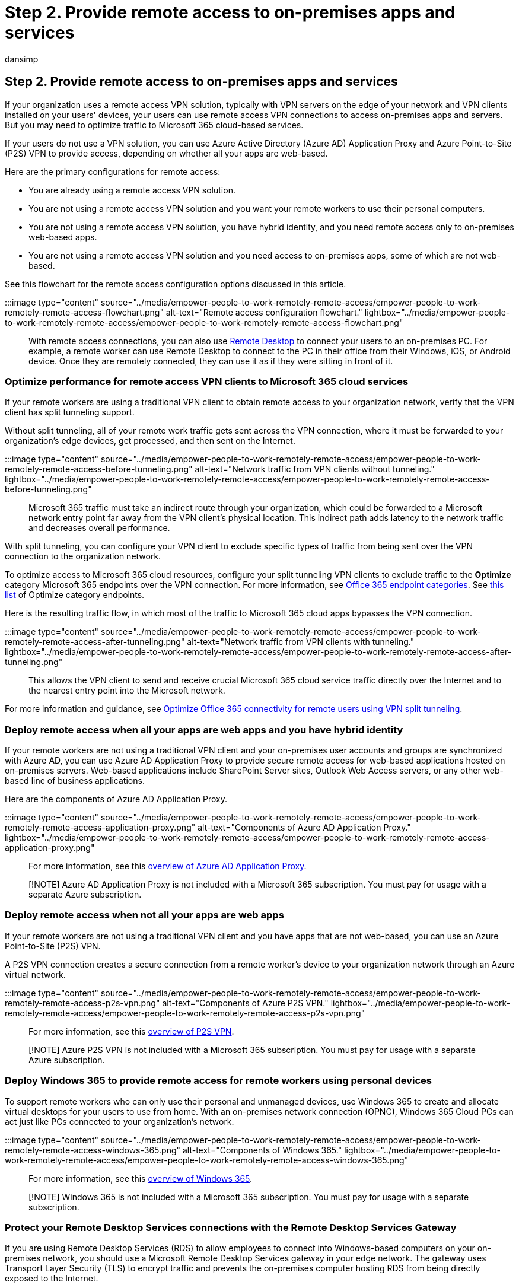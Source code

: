 = Step 2. Provide remote access to on-premises apps and services
:audience: ITPro
:author: dansimp
:description: Ensure that your remote workers can access on-premises resources while optimizing access to Microsoft 365 cloud services.
:f1.keywords: ["NOCSH"]
:manager: dansimp
:ms.author: dansimp
:ms.collection: ["highpri", "M365-security-compliance", "Strat_O365_Enterprise", "remotework", "m365solution-remotework", "m365solution-scenario"]
:ms.custom:
:ms.localizationpriority: high
:ms.service: o365-solutions
:ms.topic: article

== Step 2. Provide remote access to on-premises apps and services

If your organization uses a remote access VPN solution, typically with VPN servers on the edge of your network and VPN clients installed on your users' devices, your users can use remote access VPN connections to access on-premises apps and servers.
But you may need to optimize traffic to Microsoft 365 cloud-based services.

If your users do not use a VPN solution, you can use Azure Active Directory (Azure AD) Application Proxy and Azure Point-to-Site (P2S) VPN to provide access, depending on whether all your apps are web-based.

Here are the primary configurations for remote access:

* You are already using a remote access VPN solution.
* You are not using a remote access VPN solution and you want your remote workers to use their personal computers.
* You are not using a remote access VPN solution, you have hybrid identity, and you need remote access only to on-premises web-based apps.
* You are not using a remote access VPN solution and you need access to on-premises apps, some of which are not web-based.

See this flowchart for the remote access configuration options discussed in this article.

:::image type="content" source="../media/empower-people-to-work-remotely-remote-access/empower-people-to-work-remotely-remote-access-flowchart.png" alt-text="Remote access configuration flowchart." lightbox="../media/empower-people-to-work-remotely-remote-access/empower-people-to-work-remotely-remote-access-flowchart.png":::

With remote access connections, you can also use https://support.microsoft.com/help/4028379/windows-10-how-to-use-remote-desktop[Remote Desktop] to connect your users to an on-premises PC.
For example, a remote worker can use Remote Desktop to connect to the PC in their office from their Windows, iOS, or Android device.
Once they are remotely connected, they can use it as if they were sitting in front of it.

=== Optimize performance for remote access VPN clients to Microsoft 365 cloud services

If your remote workers are using a traditional VPN client to obtain remote access to your organization network, verify that the VPN client has split tunneling support.

Without split tunneling, all of your remote work traffic gets sent across the VPN connection, where it must be forwarded to your organization's edge devices, get processed, and then sent on the Internet.

:::image type="content" source="../media/empower-people-to-work-remotely-remote-access/empower-people-to-work-remotely-remote-access-before-tunneling.png" alt-text="Network traffic from VPN clients without tunneling." lightbox="../media/empower-people-to-work-remotely-remote-access/empower-people-to-work-remotely-remote-access-before-tunneling.png":::

Microsoft 365 traffic must take an indirect route through your organization, which could be forwarded to a Microsoft network entry point far away from the VPN client's physical location.
This indirect path adds latency to the network traffic and decreases overall performance.

With split tunneling, you can configure your VPN client to exclude specific types of traffic from being sent over the VPN connection to the organization network.

To optimize access to Microsoft 365 cloud resources, configure your split tunneling VPN clients to exclude traffic to the *Optimize* category Microsoft 365 endpoints over the VPN connection.
For more information, see link:../enterprise/microsoft-365-network-connectivity-principles.md#new-office-365-endpoint-categories[Office 365 endpoint categories].
See xref:../enterprise/urls-and-ip-address-ranges.adoc[this list] of Optimize category endpoints.

Here is the resulting traffic flow, in which most of the traffic to Microsoft 365 cloud apps bypasses the VPN connection.

:::image type="content" source="../media/empower-people-to-work-remotely-remote-access/empower-people-to-work-remotely-remote-access-after-tunneling.png" alt-text="Network traffic from VPN clients with tunneling." lightbox="../media/empower-people-to-work-remotely-remote-access/empower-people-to-work-remotely-remote-access-after-tunneling.png":::

This allows the VPN client to send and receive crucial Microsoft 365 cloud service traffic directly over the Internet and to the nearest entry point into the Microsoft network.

For more information and guidance, see xref:../enterprise/microsoft-365-vpn-split-tunnel.adoc[Optimize Office 365 connectivity for remote users using VPN split tunneling].

=== Deploy remote access when all your apps are web apps and you have hybrid identity

If your remote workers are not using a traditional VPN client and your on-premises user accounts and groups are synchronized with Azure AD, you can use Azure AD Application Proxy to provide secure remote access for web-based applications hosted on on-premises servers.
Web-based applications include SharePoint Server sites, Outlook Web Access servers, or any other web-based line of business applications.

Here are the components of Azure AD Application Proxy.

:::image type="content" source="../media/empower-people-to-work-remotely-remote-access/empower-people-to-work-remotely-remote-access-application-proxy.png" alt-text="Components of Azure AD Application Proxy." lightbox="../media/empower-people-to-work-remotely-remote-access/empower-people-to-work-remotely-remote-access-application-proxy.png":::

For more information, see this link:/azure/active-directory/manage-apps/application-proxy[overview of Azure AD Application Proxy].

____
[!NOTE] Azure AD Application Proxy is not included with a Microsoft 365 subscription.
You must pay for usage with a separate Azure subscription.
____

=== Deploy remote access when not all your apps are web apps

If your remote workers are not using a traditional VPN client and you have apps that are not web-based, you can use an Azure Point-to-Site (P2S) VPN.

A P2S VPN connection creates a secure connection from a remote worker's device to your organization network through an Azure virtual network.

:::image type="content" source="../media/empower-people-to-work-remotely-remote-access/empower-people-to-work-remotely-remote-access-p2s-vpn.png" alt-text="Components of Azure P2S VPN." lightbox="../media/empower-people-to-work-remotely-remote-access/empower-people-to-work-remotely-remote-access-p2s-vpn.png":::

For more information, see this link:/azure/vpn-gateway/point-to-site-about[overview of P2S VPN].

____
[!NOTE] Azure P2S VPN is not included with a Microsoft 365 subscription.
You must pay for usage with a separate Azure subscription.
____

=== Deploy Windows 365 to provide remote access for remote workers using personal devices

To support remote workers who can only use their personal and unmanaged devices, use Windows 365 to create and allocate virtual desktops for your users to use from home.
With an on-premises network connection (OPNC), Windows 365 Cloud PCs can act just like PCs connected to your organization's network.

:::image type="content" source="../media/empower-people-to-work-remotely-remote-access/empower-people-to-work-remotely-remote-access-windows-365.png" alt-text="Components of Windows 365." lightbox="../media/empower-people-to-work-remotely-remote-access/empower-people-to-work-remotely-remote-access-windows-365.png":::

For more information, see this link:/windows-365/overview[overview of Windows 365].

____
[!NOTE] Windows 365 is not included with a Microsoft 365 subscription.
You must pay for usage with a separate subscription.
____

=== Protect your Remote Desktop Services connections with the Remote Desktop Services Gateway

If you are using Remote Desktop Services (RDS) to allow employees to connect into Windows-based computers on your on-premises network, you should use a Microsoft Remote Desktop Services gateway in your edge network.
The gateway uses Transport Layer Security (TLS) to encrypt traffic and prevents the on-premises computer hosting RDS from being directly exposed to the Internet.

:::image type="content" source="../media/empower-people-to-work-remotely-remote-access/empower-people-to-work-remotely-remote-access-remote-desktop.png" alt-text="Remote Desktop Services connections with the Remote Desktop Services Gateway." lightbox="../media/empower-people-to-work-remotely-remote-access/empower-people-to-work-remotely-remote-access-remote-desktop.png":::

See https://www.microsoft.com/security/blog/2020/04/16/security-guidance-remote-desktop-adoption/[this article] for more information.

=== Admin technical resources for remote access

* https://techcommunity.microsoft.com/t5/office-365-blog/how-to-quickly-optimize-office-365-traffic-for-remote-staff-amp/ba-p/1214571[How to quickly optimize Office 365 traffic for remote staff & reduce the load on your infrastructure]
* xref:../enterprise/microsoft-365-vpn-split-tunnel.adoc[Optimize Office 365 connectivity for remote users using VPN split tunneling]

=== Results of Step 2

After deployment of a remote access solution for your remote workers:

|===
| Remote access configuration | Results

| A remote access VPN solution is in place
| You have configured your remote access VPN client for split tunneling and for the Optimize category of Microsoft 365 endpoints.

| No remote access VPN solution and you need remote access only to on-premises web-based apps
| You have configured Azure Application Proxy.

| No remote access VPN solution and you need access to on-premises apps, some of which are not web-based
| You have configured Azure P2S VPN.

| Remote workers are using their personal devices from home
| You have configured Windows 365.

| Remote workers are using RDS connections to on-premises systems
| You have deployed a Remote Desktop Services gateway in your edge network.

|
|
|===

=== Next step

xref:empower-people-to-work-remotely-security-compliance.adoc[image:../media/empower-people-to-work-remotely/remote-workers-step-grid-3.png[Step 3: Deploy Microsoft 365 security and compliance services.\]]

Continue with xref:empower-people-to-work-remotely-security-compliance.adoc[Step 3] to deploy Microsoft 365 security and compliance services to protect your apps, data, and devices.
